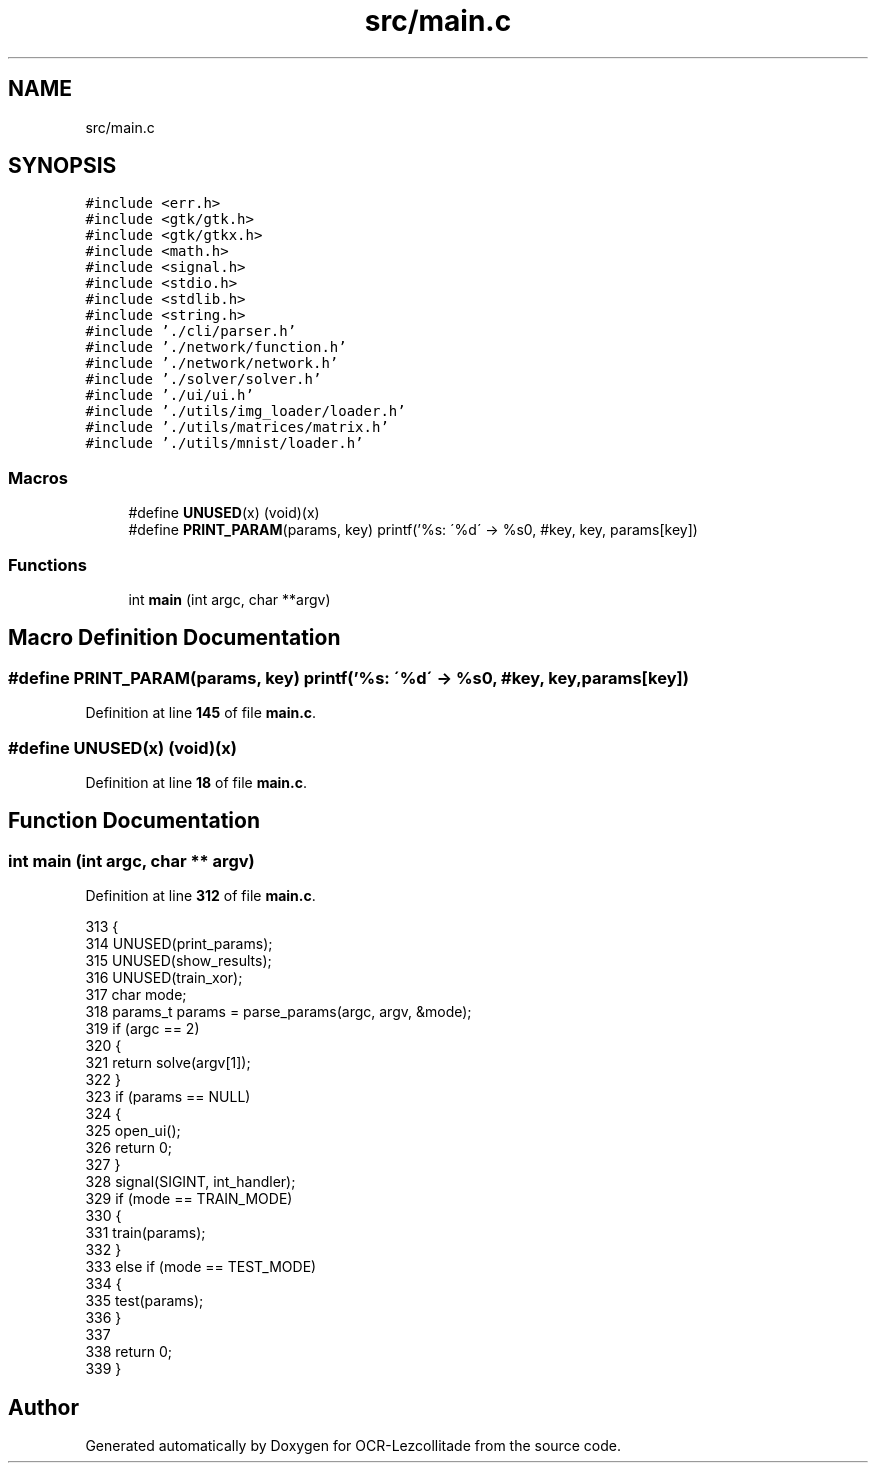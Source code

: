 .TH "src/main.c" 3 "Sun Oct 30 2022" "OCR-Lezcollitade" \" -*- nroff -*-
.ad l
.nh
.SH NAME
src/main.c
.SH SYNOPSIS
.br
.PP
\fC#include <err\&.h>\fP
.br
\fC#include <gtk/gtk\&.h>\fP
.br
\fC#include <gtk/gtkx\&.h>\fP
.br
\fC#include <math\&.h>\fP
.br
\fC#include <signal\&.h>\fP
.br
\fC#include <stdio\&.h>\fP
.br
\fC#include <stdlib\&.h>\fP
.br
\fC#include <string\&.h>\fP
.br
\fC#include '\&./cli/parser\&.h'\fP
.br
\fC#include '\&./network/function\&.h'\fP
.br
\fC#include '\&./network/network\&.h'\fP
.br
\fC#include '\&./solver/solver\&.h'\fP
.br
\fC#include '\&./ui/ui\&.h'\fP
.br
\fC#include '\&./utils/img_loader/loader\&.h'\fP
.br
\fC#include '\&./utils/matrices/matrix\&.h'\fP
.br
\fC#include '\&./utils/mnist/loader\&.h'\fP
.br

.SS "Macros"

.in +1c
.ti -1c
.RI "#define \fBUNUSED\fP(x)   (void)(x)"
.br
.ti -1c
.RI "#define \fBPRINT_PARAM\fP(params,  key)       printf('%s: \\'%d\\' \-> %s\\n', #key, key, params[key])"
.br
.in -1c
.SS "Functions"

.in +1c
.ti -1c
.RI "int \fBmain\fP (int argc, char **argv)"
.br
.in -1c
.SH "Macro Definition Documentation"
.PP 
.SS "#define PRINT_PARAM(params, key)       printf('%s: \\'%d\\' \-> %s\\n', #key, key, params[key])"

.PP
Definition at line \fB145\fP of file \fBmain\&.c\fP\&.
.SS "#define UNUSED(x)   (void)(x)"

.PP
Definition at line \fB18\fP of file \fBmain\&.c\fP\&.
.SH "Function Documentation"
.PP 
.SS "int main (int argc, char ** argv)"

.PP
Definition at line \fB312\fP of file \fBmain\&.c\fP\&.
.PP
.nf
313 {
314     UNUSED(print_params);
315     UNUSED(show_results);
316     UNUSED(train_xor);
317     char mode;
318     params_t params = parse_params(argc, argv, &mode);
319     if (argc == 2)
320     {
321         return solve(argv[1]);
322     }
323     if (params == NULL)
324     {
325         open_ui();
326         return 0;
327     }
328     signal(SIGINT, int_handler);
329     if (mode == TRAIN_MODE)
330     {
331         train(params);
332     }
333     else if (mode == TEST_MODE)
334     {
335         test(params);
336     }
337 
338     return 0;
339 }
.fi
.SH "Author"
.PP 
Generated automatically by Doxygen for OCR-Lezcollitade from the source code\&.
